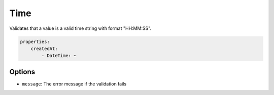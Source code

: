 Time
====

Validates that a value is a valid time string with format "HH:MM:SS".

.. code-block:: yaml

    properties:
        createdAt:
            - DateTime: ~
    
Options
-------

* ``message``: The error message if the validation fails